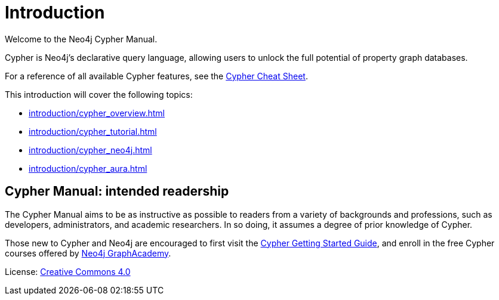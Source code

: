 [[cypher-intro]]
ifdef::backend-pdf[]
= Neo4j {neo4j-version} Cypher Manual
endif::[]
ifndef::backend-pdf[]
= Introduction
:description: This section provides an introduction to the Cypher query language.
endif::[]

Welcome to the Neo4j Cypher Manual. 

Cypher is Neo4j’s declarative query language, allowing users to unlock the full potential of property graph databases. 

For a reference of all available Cypher features, see the link:{neo4j-docs-base-uri}/cypher-cheat-sheet/{page-version}/[Cypher Cheat Sheet].

This introduction will cover the following topics:

* xref:introduction/cypher_overview.adoc[]
* xref:introduction/cypher_tutorial.adoc[]
* xref:introduction/cypher_neo4j.adoc[]
* xref:introduction/cypher_aura.adoc[]

[[intended-readership]]
== Cypher Manual: intended readership

The Cypher Manual aims to be as instructive as possible to readers from a variety of backgrounds and professions, such as developers, administrators, and academic researchers. 
In so doing, it assumes a degree of prior knowledge of Cypher.

Those new to Cypher and Neo4j are encouraged to first visit the link:{neo4j-docs-base-uri}/getting-started/{page-version}/cypher-intro/[Cypher Getting Started Guide], and enroll in the free Cypher courses offered by https://graphacademy.neo4j.com/[Neo4j GraphAcademy]. 

////
TODO: add when new structure of the Manual has been published 

[[structure-content]]
== Cypher Manual: content and structure

Chapter 1: Clauses
Chapter 2: Patterns
Chapter 3: Syntax
Chapter 4: Values and Types
Chapter 5: Expressions
Chapter 6: Functions
Chapter 7: Procedures
Chapter 8: Indexes and Constraints
Chapter 9: Query Profiling
Chapter 10: Administration
////

ifndef::backend-pdf[]
License: link:{common-license-page-uri}[Creative Commons 4.0]
endif::[]

//License page should be added at the end when generating pdf. (neo4j-manual-modeling-antora)
ifdef::backend-pdf[]
License: Creative Commons 4.0
endif::[]
